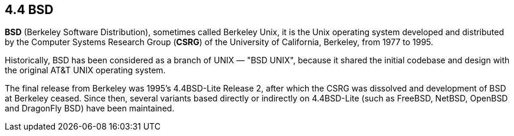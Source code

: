 == 4.4 BSD

*BSD* (Berkeley Software Distribution), sometimes called Berkeley Unix, 
it is the Unix operating system developed and distributed by the Computer 
Systems Research Group (*CSRG*) of the University of California, Berkeley, from 1977 to 1995. 

Historically, BSD has been considered as a branch of UNIX — "BSD UNIX", 
because it shared the initial codebase and design with the original AT&T UNIX operating system.

The final release from Berkeley was 1995's 4.4BSD-Lite Release 2, 
after which the CSRG was dissolved and development of BSD at Berkeley ceased. 
Since then, several variants based directly or indirectly on 4.4BSD-Lite 
(such as FreeBSD, NetBSD, OpenBSD and DragonFly BSD) have been maintained.
